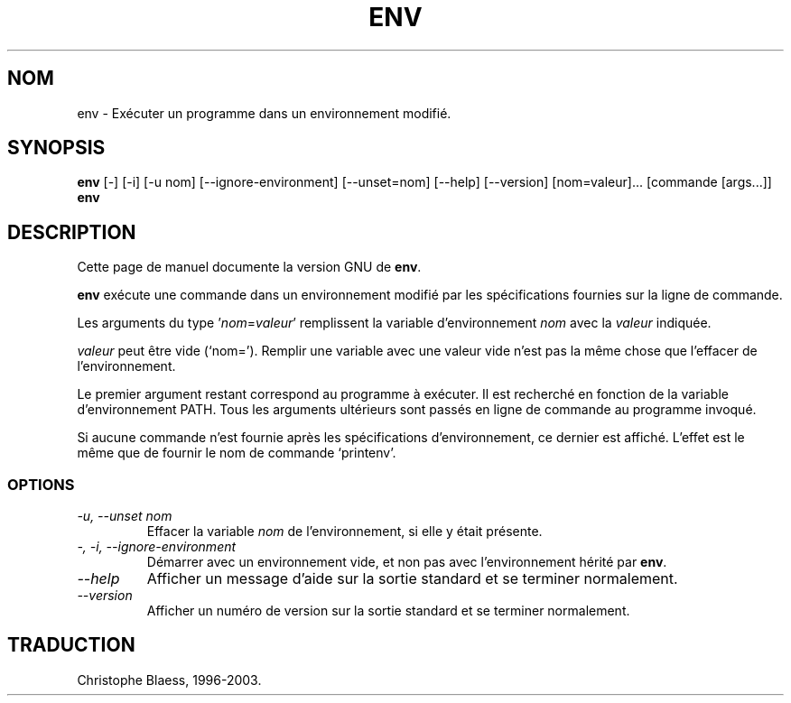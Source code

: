 .\" Traduction 22/12/1996 par Christophe Blaess (ccb@club-internet.fr)
.\"
.\" MàJ 30/07/2003 coreutils-4.5.3
.TH ENV 1 "30 juillet 2003" coreutils "Manuel de l utilisateur Linux"
.SH NOM
env \- Exécuter un programme dans un environnement modifié.
.SH SYNOPSIS
.B env
[\-] [\-i] [\-u nom] [\-\-ignore-environment] [\-\-unset=nom]
[\-\-help] [\-\-version] [nom=valeur]... [commande [args...]]
.br
.B env
.SH DESCRIPTION
Cette page de manuel documente la version GNU de
.BR env .

.B env
exécute une commande dans un environnement modifié par les
spécifications fournies sur la ligne de commande.

Les arguments du type '\fInom\fP=\fIvaleur\fP' remplissent la
variable d'environnement
.I nom
avec la
.IR valeur 
indiquée.

.I valeur
peut être vide (`nom=').  Remplir une variable avec une valeur vide
n'est pas la même chose que l'effacer de l'environnement.
.PP
Le premier argument restant correspond au programme à exécuter. Il
est recherché en fonction de la variable d'environnement PATH.
Tous les arguments ultérieurs sont passés en ligne de commande au
programme invoqué.
.PP
Si aucune commande n'est fournie après les spécifications d'environnement,
ce dernier est affiché. L'effet est le même que de fournir le
nom de commande `printenv'.
.SS OPTIONS
.TP
.I "\-u, \-\-unset nom"
Effacer la variable
.I nom
de l'environnement, si elle y était présente.
.TP
.I "\-, \-i, \-\-ignore-environment"
Démarrer avec un environnement vide, et non pas avec l'environnement
hérité par \fBenv\fP.
.TP
.I "\-\-help"
Afficher un message d'aide sur la sortie standard et se terminer normalement.
.TP
.I "\-\-version"
Afficher un numéro de version sur la sortie standard et se terminer normalement.

.SH TRADUCTION
Christophe Blaess, 1996-2003.

